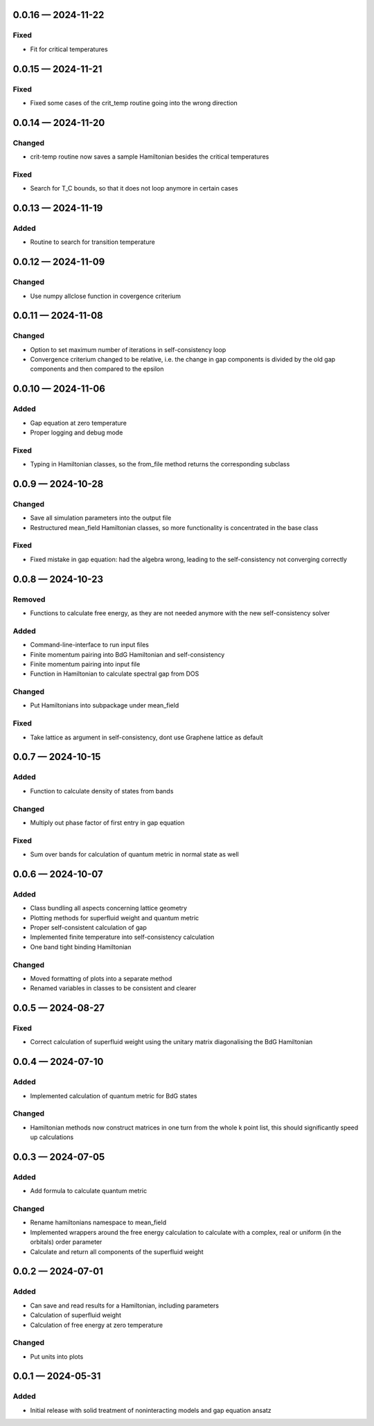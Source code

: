 .. SPDX-FileCopyrightText: 2024 Tjark Sievers
..
.. SPDX-License-Identifier: MIT

.. _changelog-0.0.16:

0.0.16 — 2024-11-22
-------------------

Fixed
^^^^^

- Fit for critical temperatures

.. _changelog-0.0.15:

0.0.15 — 2024-11-21
-------------------

Fixed
^^^^^

- Fixed some cases of the crit_temp routine going into the wrong direction

.. _changelog-0.0.14:

0.0.14 — 2024-11-20
-------------------

Changed
^^^^^^^

- crit-temp routine now saves a sample Hamiltonian besides the critical temperatures

Fixed
^^^^^

- Search for T_C bounds, so that it does not loop anymore in certain cases

.. _changelog-0.0.13:

0.0.13 — 2024-11-19
-------------------

Added
^^^^^

- Routine to search for transition temperature

.. _changelog-0.0.12:

0.0.12 — 2024-11-09
-------------------

Changed
^^^^^^^

- Use numpy allclose function in covergence criterium

.. _changelog-0.0.11:

0.0.11 — 2024-11-08
-------------------

Changed
^^^^^^^

- Option to set maximum number of iterations in self-consistency loop

- Convergence criterium changed to be relative, i.e. the change in gap components is divided by the old gap components and then compared to the epsilon

.. _changelog-0.0.10:

0.0.10 — 2024-11-06
-------------------

Added
^^^^^

- Gap equation at zero temperature

- Proper logging and debug mode

Fixed
^^^^^

- Typing in Hamiltonian classes, so the from_file method returns the corresponding subclass

.. _changelog-0.0.9:

0.0.9 — 2024-10-28
------------------

Changed
^^^^^^^

- Save all simulation parameters into the output file

- Restructured mean_field Hamiltonian classes, so more functionality is concentrated in the base class

Fixed
^^^^^

- Fixed mistake in gap equation: had the algebra wrong, leading to the self-consistency not converging correctly

.. _changelog-0.0.8:

0.0.8 — 2024-10-23
------------------

Removed
^^^^^^^

- Functions to calculate free energy, as they are not needed anymore with the new self-consistency solver

Added
^^^^^

- Command-line-interface to run input files

- Finite momentum pairing into BdG Hamiltonian and self-consistency

- Finite momentum pairing into input file

- Function in Hamiltonian to calculate spectral gap from DOS

Changed
^^^^^^^

- Put Hamiltonians into subpackage under mean_field

Fixed
^^^^^

- Take lattice as argument in self-consistency, dont use Graphene lattice as default

.. _changelog-0.0.7:

0.0.7 — 2024-10-15
------------------

Added
^^^^^

- Function to calculate density of states from bands

Changed
^^^^^^^

- Multiply out phase factor of first entry in gap equation

Fixed
^^^^^

- Sum over bands for calculation of quantum metric in normal state as well

.. _changelog-0.0.6:

0.0.6 — 2024-10-07
------------------

Added
^^^^^

- Class bundling all aspects concerning lattice geometry

- Plotting methods for superfluid weight and quantum metric

- Proper self-consistent calculation of gap

- Implemented finite temperature into self-consistency calculation

- One band tight binding Hamiltonian

Changed
^^^^^^^

- Moved formatting of plots into a separate method

- Renamed variables in classes to be consistent and clearer

.. _changelog-0.0.5:

0.0.5 — 2024-08-27
------------------

Fixed
^^^^^

- Correct calculation of superfluid weight using the unitary matrix diagonalising the BdG Hamiltonian

.. _changelog-0.0.4:

0.0.4 — 2024-07-10
------------------

Added
^^^^^

- Implemented calculation of quantum metric for BdG states

Changed
^^^^^^^

- Hamiltonian methods now construct matrices in one turn from the whole k point list, this should significantly speed up calculations

.. _changelog-0.0.3:

0.0.3 — 2024-07-05
------------------

Added
^^^^^

- Add formula to calculate quantum metric

Changed
^^^^^^^

- Rename hamiltonians namespace to mean_field

- Implemented wrappers around the free energy calculation to calculate with a complex, real or uniform (in the orbitals) order parameter

- Calculate and return all components of the superfluid weight

.. _changelog-0.0.2:

0.0.2 — 2024-07-01
------------------

Added
^^^^^

- Can save and read results for a Hamiltonian, including parameters

- Calculation of superfluid weight

- Calculation of free energy at zero temperature

Changed
^^^^^^^

- Put units into plots

.. _changelog-0.0.1:

0.0.1 — 2024-05-31
------------------

Added
^^^^^

- Initial release with solid treatment of noninteracting models and gap equation ansatz
